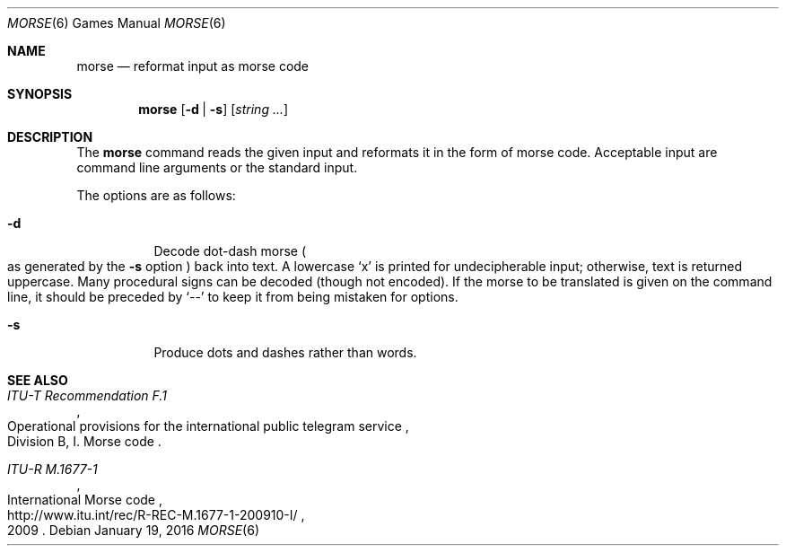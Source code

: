 .\"	$OpenBSD: morse.6,v 1.3 2016/01/19 23:21:26 sthen Exp $
.\"
.\" Copyright (c) 1988, 1991, 1993
.\"	The Regents of the University of California.  All rights reserved.
.\"
.\" Redistribution and use in source and binary forms, with or without
.\" modification, are permitted provided that the following conditions
.\" are met:
.\" 1. Redistributions of source code must retain the above copyright
.\"    notice, this list of conditions and the following disclaimer.
.\" 2. Redistributions in binary form must reproduce the above copyright
.\"    notice, this list of conditions and the following disclaimer in the
.\"    documentation and/or other materials provided with the distribution.
.\" 3. Neither the name of the University nor the names of its contributors
.\"    may be used to endorse or promote products derived from this software
.\"    without specific prior written permission.
.\"
.\" THIS SOFTWARE IS PROVIDED BY THE REGENTS AND CONTRIBUTORS ``AS IS'' AND
.\" ANY EXPRESS OR IMPLIED WARRANTIES, INCLUDING, BUT NOT LIMITED TO, THE
.\" IMPLIED WARRANTIES OF MERCHANTABILITY AND FITNESS FOR A PARTICULAR PURPOSE
.\" ARE DISCLAIMED.  IN NO EVENT SHALL THE REGENTS OR CONTRIBUTORS BE LIABLE
.\" FOR ANY DIRECT, INDIRECT, INCIDENTAL, SPECIAL, EXEMPLARY, OR CONSEQUENTIAL
.\" DAMAGES (INCLUDING, BUT NOT LIMITED TO, PROCUREMENT OF SUBSTITUTE GOODS
.\" OR SERVICES; LOSS OF USE, DATA, OR PROFITS; OR BUSINESS INTERRUPTION)
.\" HOWEVER CAUSED AND ON ANY THEORY OF LIABILITY, WHETHER IN CONTRACT, STRICT
.\" LIABILITY, OR TORT (INCLUDING NEGLIGENCE OR OTHERWISE) ARISING IN ANY WAY
.\" OUT OF THE USE OF THIS SOFTWARE, EVEN IF ADVISED OF THE POSSIBILITY OF
.\" SUCH DAMAGE.
.\"
.\"	@(#)bcd.6	8.1 (Berkeley) 5/31/93
.\"
.Dd $Mdocdate: January 19 2016 $
.Dt MORSE 6
.Os
.Sh NAME
.Nm morse
.Nd reformat input as morse code
.Sh SYNOPSIS
.Nm morse
.Op Fl d | s
.Op Ar string ...
.Sh DESCRIPTION
The
.Nm
command reads the given input and reformats it in the form of morse code.
Acceptable input are command line arguments or the standard input.
.Pp
The options are as follows:
.Bl -tag -width Ds
.It Fl d
Decode dot-dash morse
.Po
as generated by the
.Fl s
option
.Pc
back into text.
A lowercase
.Sq x
is printed for undecipherable input; otherwise, text is returned uppercase.
Many procedural signs can be decoded (though not encoded).
If the morse to be translated is given on the command line, it should be
preceded by
.Sq --
to keep it from being mistaken for options.
.It Fl s
Produce dots and dashes rather than words.
.El
.Sh SEE ALSO
.Rs
.%I ITU-T Recommendation F.1
.%R "Operational provisions for the international public telegram service"
.%O Division B, I. Morse code
.Re
.Rs
.%I ITU-R M.1677-1
.%R International Morse code
.%D 2009
.%U http://www.itu.int/rec/R-REC-M.1677-1-200910-I/
.Re
